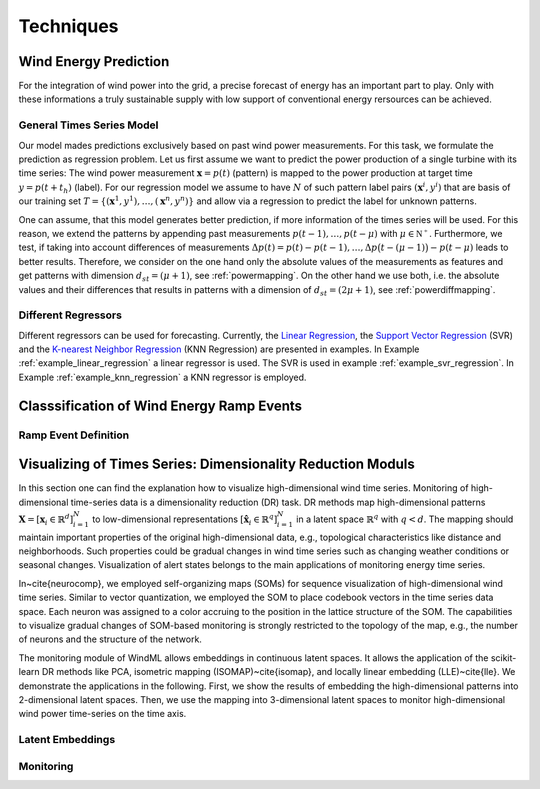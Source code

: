 .. _techniques:

Techniques
==========

Wind Energy Prediction
----------------------
For the integration of wind power into the grid, a precise forecast of energy
has an important part to play. Only with these informations a truly sustainable
supply with low support of conventional energy rersources can be achieved.

.. _generaltimeseriesmodel:

General Times Series Model
++++++++++++++++++++++++++

Our model mades predictions exclusively based on past wind power measurements.
For this task, we formulate the prediction as regression problem. Let us first
assume we want to predict the power production of a single turbine with its
time series: The wind power measurement :math:`\mathbf{x} = p(t)` (pattern) is
mapped to the power production at target time :math:`y = p(t+t_h)` (label).
For our regression model we assume to have :math:`N` of such pattern label
pairs :math:`(\mathbf{x}^i,y^i)` that are basis of our training set
:math:`T=\{(\mathbf{x}^1,y^1),\ldots,(\mathbf{x}^n,y^n)\}` and allow via a
regression to predict the label for unknown patterns.

One can assume, that this model generates better prediction, if more
information of the times series will be used. For this reason, we extend the
patterns by appending past measurements :math:`p(t-1),\ldots, p(t-\mu)` with
:math:`\mu \in \mathbb{N^+}`. Furthermore, we test, if taking into account
differences of measurements :math:`\Delta p(t)=p(t)-p(t-1), \ldots, \Delta
p\big(t-(\mu-1)\big)-p(t-\mu)` leads to better results. Therefore, we consider
on the one hand only the absolute values of the measurements as features and
get patterns with dimension :math:`d_{st}=(\mu+1)`, see :ref:`powermapping`. On
the other hand we use both, i.e. the absolute values and their differences that
results in patterns with a dimension of :math:`d_{st}=(2\mu+1)`, see
:ref:`powerdiffmapping`.

Different Regressors
++++++++++++++++++++

Different regressors can be used for forecasting. Currently, the `Linear
Regression <http://en.wikipedia.org/wiki/Linear_regression>`_, the `Support
Vector Regression
<http://en.wikipedia.org/wiki/Support_vector_machine#Regression>`_ (SVR) and the
`K-nearest Neighbor Regression
<http://en.wikipedia.org/wiki/K-nearest_neighbors_algorithm#For_regression>`_
(KNN Regression) are presented in examples. In Example
:ref:`example_linear_regression` a linear regressor is used. The SVR is used in
example :ref:`example_svr_regression`. In Example :ref:`example_knn_regression`
a KNN regressor is employed. 


Classsification of Wind Energy Ramp Events
------------------------------------------


Ramp Event Definition
+++++++++++++++++++++





Visualizing of Times Series: Dimensionality Reduction Moduls
------------------------------------------------------------

In this section one can find the explanation how to visualize high-dimensional wind time series. Monitoring of high-dimensional time-series data is a dimensionality reduction (DR) task. DR methods map high-dimensional patterns :math:`\mathbf{X} = [\mathbf{x}_i \in \mathbb{R}^d]_{i=1}^N` to low-dimensional representations :math:`[\hat{\mathbf{x}}_i \in \mathbb{R}^q]_{i=1}^N` in a latent space :math:`\mathbb{R}^q` with :math:`q<d`. The mapping should maintain important properties of the original high-dimensional data, e.g., topological characteristics like distance and neighborhoods. Such properties could be gradual changes in wind time series such as changing weather conditions or seasonal changes. Visualization of alert states belongs to the main applications of monitoring energy time series.

In~\cite{neurocomp}, we employed self-organizing maps (SOMs) for sequence visualization of high-dimensional wind time series. Similar to vector quantization, we employed the SOM to place codebook vectors in the time series data space. Each neuron was assigned to a color accruing to the position in the lattice structure of the SOM. The capabilities to visualize gradual changes of SOM-based monitoring is strongly restricted to the topology of the map, e.g., the number of neurons and the structure of the network. 

The monitoring module of WindML allows embeddings in continuous latent spaces. It allows the application of the scikit-learn DR methods like PCA, isometric mapping (ISOMAP)~\cite{isomap}, and locally linear embedding (LLE)~\cite{lle}. We demonstrate the applications in the following. First, we show the results of embedding the high-dimensional patterns into 2-dimensional latent spaces. Then, we use the mapping into 3-dimensional latent spaces to monitor high-dimensional wind power time-series on the time axis.



Latent Embeddings
+++++++++++++++++

Monitoring
++++++++++


